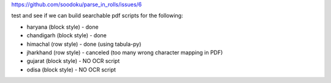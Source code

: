 https://github.com/soodoku/parse_in_rolls/issues/6

test and see if we can build searchable pdf scripts for the following:

- haryana (block style) - done
- chandigarh (block style) - done

- himachal (row style) - done (using tabula-py)
- jharkhand (row style) - canceled (too many wrong character mapping in PDF)

- gujarat (block style) - NO OCR script 
- odisa (block style) - NO OCR script 
